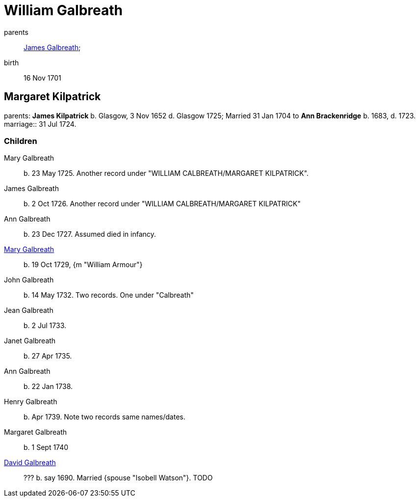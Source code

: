 = William Galbreath

parents:: link:galbreath-james-1672.adoc[James Galbreath];
birth:: 16 Nov 1701

== Margaret Kilpatrick

parents: *James Kilpatrick* b.  Glasgow, 3 Nov 1652 d. Glasgow 1725;   Married 31 Jan 1704 to *Ann Brackenridge* b. 1683, d. 1723.
marriage:: 31 Jul 1724.

=== Children

Mary Galbreath::  b. 23 May 1725.  Another record under "WILLIAM CALBREATH/MARGARET KILPATRICK".
James Galbreath:: b. 2 Oct 1726.  Another record under "WILLIAM CALBREATH/MARGARET KILPATRICK"
Ann Galbreath:: b. 23 Dec 1727.  Assumed died in infancy.
link:galbreath-mary-1729[Mary Galbreath]:: b. 19 Oct 1729, {m "William Armour"}
John Galbreath:: b. 14 May 1732. Two records. One under "Calbreath"
Jean Galbreath:: b. 2 Jul 1733.
Janet Galbreath:: b. 27 Apr 1735.
Ann Galbreath:: b. 22 Jan 1738.
Henry Galbreath:: b. Apr 1739. Note two records same names/dates.
Margaret Galbreath:: b. 1 Sept 1740
link:david-galbreath-isobell-watson[David Galbreath]:: ??? b. say 1690.  Married {spouse "Isobell Watson"}. TODO

